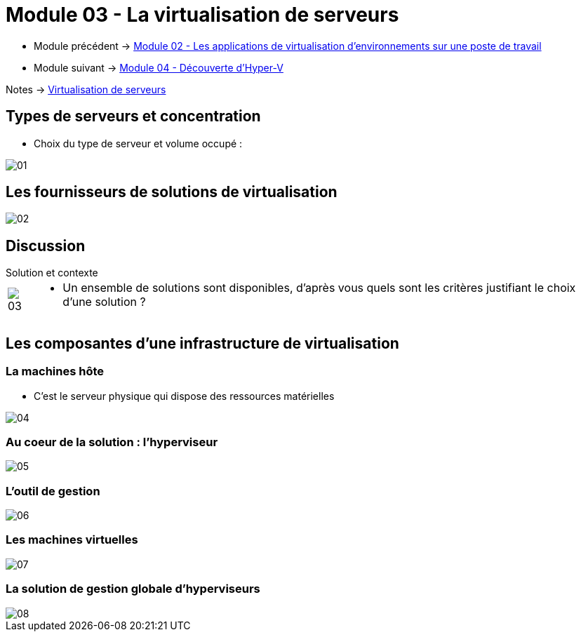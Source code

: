 = Module 03 - La virtualisation de serveurs
:navtitle: Virtualisation de serveurs

* Module précédent -> xref:tssr2023/module-12/appli.adoc[Module 02 - Les applications de virtualisation d'environnements sur une poste de travail]
* Module suivant -> xref:tssr2023/module-12/hyper-v.adoc[Module 04 - Découverte d'Hyper-V]

Notes -> xref:notes:eni-tssr:virtualisation.adoc[Virtualisation de serveurs]

== Types de serveurs et concentration

* Choix du type de serveur et volume occupé :

image::tssr2023/module-12/virtu-serveur/01.png[align=center]

== Les fournisseurs de solutions de virtualisation

image::tssr2023/module-12/virtu-serveur/02.png[align=center]

== Discussion

.Solution et contexte
****
[cols="~,~",frame=none,grid=none]
|===
.^a|
image::tssr2023/module-12/virtu-serveur/03.png[align=center]
a|
* Un ensemble de solutions sont disponibles, d'après vous
quels sont les critères justifiant le choix d'une solution ?
|===
****

== Les composantes d'une infrastructure de virtualisation

=== La machines hôte

* C'est le serveur physique qui dispose des ressources matérielles

image::tssr2023/module-12/virtu-serveur/04.png[align=center]

=== Au coeur de la solution : l'hyperviseur

image::tssr2023/module-12/virtu-serveur/05.png[align=center]

=== L'outil de gestion

image::tssr2023/module-12/virtu-serveur/06.png[align=center]

=== Les machines virtuelles

image::tssr2023/module-12/virtu-serveur/07.png[align=center]

=== La solution de gestion globale d'hyperviseurs

image::tssr2023/module-12/virtu-serveur/08.png[align=center]
